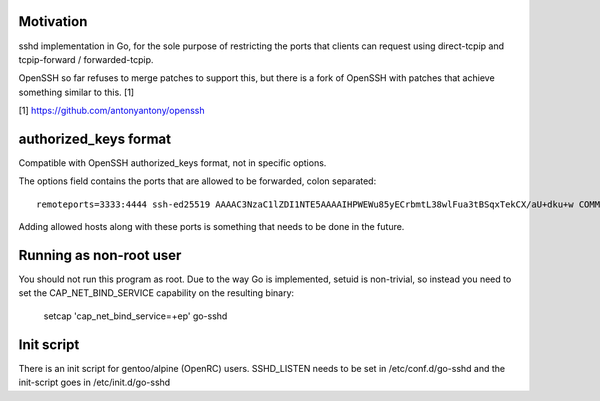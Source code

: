 Motivation
==========

sshd implementation in Go, for the sole purpose of restricting the ports that
clients can request using direct-tcpip and tcpip-forward / forwarded-tcpip.

OpenSSH so far refuses to merge patches to support this, but there is a fork of
OpenSSH with patches that achieve something similar to this. [1]


[1] https://github.com/antonyantony/openssh

authorized_keys format
======================

Compatible with OpenSSH authorized_keys format, not in specific options.

The options field contains the ports that are allowed to be forwarded, colon separated::

    remoteports=3333:4444 ssh-ed25519 AAAAC3NzaC1lZDI1NTE5AAAAIHPWEWu85yECrbmtL38wlFua3tBSqxTekCX/aU+dku+w COMMENTHERE

Adding allowed hosts along with these ports is something that needs to be done
in the future.

Running as non-root user
========================

You should not run this program as root. Due to the way Go is implemented,
setuid is non-trivial, so instead you need to set the CAP_NET_BIND_SERVICE
capability on the resulting binary:

    setcap 'cap_net_bind_service=+ep' go-sshd

Init script
===========

There is an init script for gentoo/alpine (OpenRC) users. SSHD_LISTEN needs to
be set in /etc/conf.d/go-sshd and the init-script goes in /etc/init.d/go-sshd
